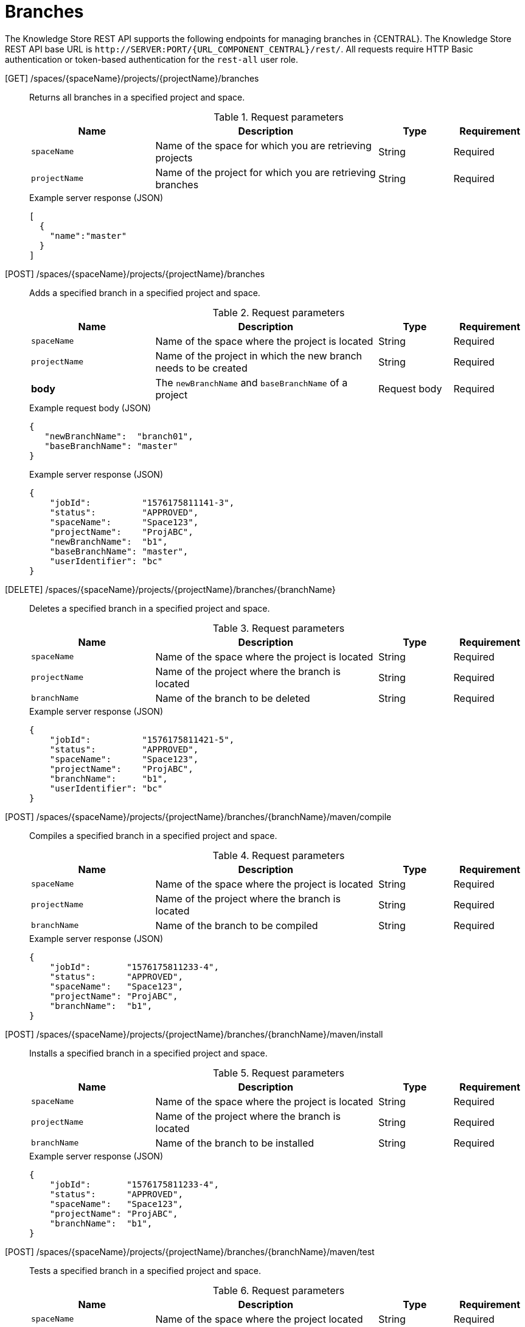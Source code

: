 // To reuse this module, ifeval the title to be more specific as needed.

[id='knowledge-store-rest-api-branches-ref_{context}']
= Branches

The Knowledge Store REST API supports the following endpoints for managing branches in {CENTRAL}. The Knowledge Store REST API base URL is `\http://SERVER:PORT/{URL_COMPONENT_CENTRAL}/rest/`. All requests require HTTP Basic authentication or token-based authentication for the `rest-all` user role.

[GET] /spaces/{spaceName}/projects/{projectName}/branches::
+
--
Returns all branches in a specified project and space.

.Request parameters
[cols="25%,45%,15%,15%", frame="all", options="header"]
|===
|Name
|Description
|Type
|Requirement

|`spaceName`
|Name of the space for which you are retrieving projects
|String
|Required

|`projectName`
|Name of the project for which you are retrieving branches
|String
|Required
|===

.Example server response (JSON)
[source,json]
----
[
  {
    "name":"master"
  }
]
----
--
[POST] /spaces/{spaceName}/projects/{projectName}/branches::
+
--
Adds a specified branch in a specified project and space.

.Request parameters
[cols="25%,45%,15%,15%", frame="all", options="header"]
|===
|Name
|Description
|Type
|Requirement

|`spaceName`
|Name of the space where the project is located
|String
|Required

|`projectName`
|Name of the project in which the new branch needs to be created
|String
|Required

|*body*
|The `newBranchName` and `baseBranchName` of a project
|Request body
|Required
|===

.Example request body (JSON)
[source,json]
----
{
   "newBranchName":  "branch01",
   "baseBranchName": "master"
}
----

.Example server response (JSON)
[source,json]
----
{
    "jobId":          "1576175811141-3",
    "status":         "APPROVED",
    "spaceName":      "Space123",
    "projectName":    "ProjABC",
    "newBranchName":  "b1",
    "baseBranchName": "master",
    "userIdentifier": "bc"
}
----
--
[DELETE] /spaces/{spaceName}/projects/{projectName}/branches/{branchName}::
+
--
Deletes a specified branch in a specified project and space.

.Request parameters
[cols="25%,45%,15%,15%", frame="all", options="header"]
|===
|Name
|Description
|Type
|Requirement

|`spaceName`
|Name of the space where the project is located
|String
|Required

|`projectName`
|Name of the project where the branch is located
|String
|Required

|`branchName`
|Name of the branch to be deleted
|String
|Required
|===

.Example server response (JSON)
[source,json]
----
{
    "jobId":          "1576175811421-5",
    "status":         "APPROVED",
    "spaceName":      "Space123",
    "projectName":    "ProjABC",
    "branchName":     "b1",
    "userIdentifier": "bc"
}
----

--
[POST] /spaces/{spaceName}/projects/{projectName}/branches/{branchName}/maven/compile::
+
--
Compiles a specified branch in a specified project and space.

.Request parameters
[cols="25%,45%,15%,15%", frame="all", options="header"]
|===
|Name
|Description
|Type
|Requirement

|`spaceName`
|Name of the space where the project is located
|String
|Required

|`projectName`
|Name of the project where the branch is located
|String
|Required

|`branchName`
|Name of the branch to be compiled
|String
|Required
|===

.Example server response (JSON)
[source,json]
----
{
    "jobId":       "1576175811233-4",
    "status":      "APPROVED",
    "spaceName":   "Space123",
    "projectName": "ProjABC",
    "branchName":  "b1",
}
----
--
[POST] /spaces/{spaceName}/projects/{projectName}/branches/{branchName}/maven/install::
+
--
Installs a specified branch in a specified project and space.

.Request parameters
[cols="25%,45%,15%,15%", frame="all", options="header"]
|===
|Name
|Description
|Type
|Requirement

|`spaceName`
|Name of the space where the project is located
|String
|Required

|`projectName`
|Name of the project where the branch is located |String
|Required

|`branchName`
|Name of the branch to be installed
|String
|Required
|===

.Example server response (JSON)
[source,json]
----
{
    "jobId":       "1576175811233-4",
    "status":      "APPROVED",
    "spaceName":   "Space123",
    "projectName": "ProjABC",
    "branchName":  "b1",
}
----
--
[POST] /spaces/{spaceName}/projects/{projectName}/branches/{branchName}/maven/test::
+
--
Tests a specified branch in a specified project and space.

.Request parameters
[cols="25%,45%,15%,15%", frame="all", options="header"]
|===
|Name
|Description
|Type
|Requirement

|`spaceName`
|Name of the space where the project located
|String
|Required

|`projectName`
|Name of the project where the branch is located
|String
|Required

|`branchName`
|Name of the branch to be tested
|String
|Required
|===

.Example server response (JSON)
[source,json]
----
{
    "jobId":       "1576175811233-4",
    "status":      "APPROVED",
    "spaceName":   "Space123",
    "projectName": "ProjABC",
    "branchName":  "b1",
}
----
--
[POST] /spaces/{spaceName}/projects/{projectName}/branches/{branchName}/maven/deploy::
+
--
Deploys a specified branch in a specified project and space.

.Request parameters
[cols="25%,45%,15%,15%", frame="all", options="header"]
|===
|Name
|Description
|Type
|Requirement

|`spaceName`
|Name of the space where the project is located
|String
|Required

|`projectName`
|Name of the project where the branch is located
|String
|Required

|`branchName`
|Name of the branch to be deployed
|String
|Required
|===

.Example server response (JSON)
[source,json]
----
{
    "jobId":       "1576175811233-4",
    "status":      "APPROVED",
    "spaceName":   "Space123",
    "projectName": "ProjABC",
    "branchName":  "b1",
}
----
--
